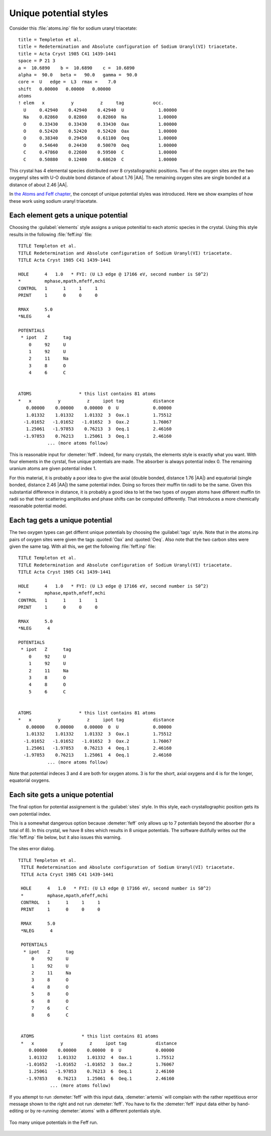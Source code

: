 ..
   Artemis document is copyright 2016 Bruce Ravel and released under
   The Creative Commons Attribution-ShareAlike License
   http://creativecommons.org/licenses/by-sa/3.0/


Unique potential styles
=======================

Consider this :file:`atoms.inp` file for sodium uranyl triacetate:

::

    title = Templeton et al.
    title = Redetermination and Absolute configuration of Sodium Uranyl(VI) triacetate.
    title = Acta Cryst 1985 C41 1439-1441
    space = P 21 3
    a =  10.6890    b =  10.6890    c =  10.6890
    alpha =  90.0   beta =   90.0   gamma =  90.0
    core =  U   edge =  L3  rmax =    7.0
    shift   0.00000   0.00000   0.00000
    atoms
    ! elem   x          y          z     tag           occ.
      U     0.42940    0.42940    0.42940  U             1.00000
      Na    0.82860    0.82860    0.82860  Na            1.00000
      O     0.33430    0.33430    0.33430  Oax           1.00000
      O     0.52420    0.52420    0.52420  Oax           1.00000
      O     0.38340    0.29450    0.61100  Oeq           1.00000
      O     0.54640    0.24430    0.50070  Oeq           1.00000
      C     0.47860    0.22600    0.59500  C             1.00000
      C     0.50880    0.12400    0.68620  C             1.00000

This crystal has 4 elemental species distributed over 8 crystallographic
positions. Two of the oxygen sites are the two oxygenyl sites with U-O
double bond distance of about 1.76 |AA|. The remaining oxygen sites are
single bonded at a distance of about 2.46 |AA|.

In `the Atoms and Feff chapter <../feff/index.html>`__, the concept of
unique potential styles was introduced. Here we show examples of how
these work using sodium uranyl triacetate.



Each element gets a unique potential
------------------------------------

Choosing the :guilabel:`elements` style assigns a unique potenitial to
each atomic species in the crystal. Using this style results in the
following :file:`feff.inp` file:

::

     TITLE Templeton et al.
     TITLE Redetermination and Absolute configuration of Sodium Uranyl(VI) triacetate.
     TITLE Acta Cryst 1985 C41 1439-1441

     HOLE      4   1.0   * FYI: (U L3 edge @ 17166 eV, second number is S0^2)
     *         mphase,mpath,mfeff,mchi
     CONTROL   1      1     1     1
     PRINT     1      0     0     0

     RMAX      5.0
     *NLEG      4

     POTENTIALS
      * ipot   Z      tag
         0     92     U         
         1     92     U         
         2     11     Na        
         3     8      O         
         4     6      C         


     ATOMS                  * this list contains 81 atoms
     *   x          y          z     ipot tag           distance
        0.00000    0.00000    0.00000  0  U             0.00000
        1.01332    1.01332    1.01332  3  Oax.1         1.75512
       -1.01652   -1.01652   -1.01652  3  Oax.2         1.76067
        1.25061   -1.97853    0.76213  3  Oeq.1         2.46160
       -1.97853    0.76213    1.25061  3  Oeq.1         2.46160
                ... (more atoms follow)

This is reasonable input for :demeter:`feff`. Indeed, for many
crystals, the elements style is exactly what you want. With four
elements in the cyrstal, five unique potentials are made. The absorber
is always potential index 0. The remaining uranium atoms are given
potential index 1.

For this material, it is probably a poor idea to give the axial
(double bonded, distance 1.76 |AA|) and equatorial (single bonded,
distance 2.46 |AA|) the same potential index. Doing so forces their
muffin tin radii to be the same. Given this substantial difference in
distance, it is probably a good idea to let the two types of oxygen
atoms have different muffin tin radii so that their scattering
amplitudes and phase shifts can be computed differently. That
introduces a more chemically reasonable potential model.



Each tag gets a unique potential
--------------------------------

The two oxygen types can get differnt unique potentials by choosing
the :guilabel:`tags` style. Note that in the atoms.inp pairs of oxygen
sites were given the tags :quoted:`Oax` and :quoted:`Oeq`. Also note
that the two carbon sites were given the same tag. With all this, we
get the following :file:`feff.inp` file:

::

     TITLE Templeton et al.
     TITLE Redetermination and Absolute configuration of Sodium Uranyl(VI) triacetate.
     TITLE Acta Cryst 1985 C41 1439-1441

     HOLE      4   1.0   * FYI: (U L3 edge @ 17166 eV, second number is S0^2)
     *         mphase,mpath,mfeff,mchi
     CONTROL   1      1     1     1
     PRINT     1      0     0     0

     RMAX      5.0
     *NLEG      4

     POTENTIALS
      * ipot   Z      tag
         0     92     U         
         1     92     U         
         2     11     Na        
         3     8      O         
         4     8      O         
         5     6      C         


     ATOMS                  * this list contains 81 atoms
     *   x          y          z     ipot tag           distance
        0.00000    0.00000    0.00000  0  U             0.00000
        1.01332    1.01332    1.01332  3  Oax.1         1.75512
       -1.01652   -1.01652   -1.01652  3  Oax.2         1.76067
        1.25061   -1.97853    0.76213  4  Oeq.1         2.46160
       -1.97853    0.76213    1.25061  4  Oeq.1         2.46160
                ... (more atoms follow)

Note that potential indeces 3 and 4 are both for oxygen atoms. 3 is for
the short, axial oxygens and 4 is for the longer, equatorial oxygens.



Each site gets a unique potential
---------------------------------

The final option for potential assignement is the :guilabel:`sites`
style. In this style, each crystallographic position gets its own
potential index.

This is a somewhat dangerous option because :demeter:`feff` only
allows up to 7 potentials beyond the absorber (for a total of 8). In
this crystal, we have 8 sites which results in 8 unique
potentials. The software dutifully writes out the :file:`feff.inp`
file below, but it also issues this warning.

.. _fig-feffsiteserror:
.. figure:: ../../_images/feff-siteserror.png
   :target: ../_images/feff-siteserror.png
   :align: center

   The sites error dialog.



::

    TITLE Templeton et al.
     TITLE Redetermination and Absolute configuration of Sodium Uranyl(VI) triacetate.
     TITLE Acta Cryst 1985 C41 1439-1441

     HOLE      4   1.0   * FYI: (U L3 edge @ 17166 eV, second number is S0^2)
     *         mphase,mpath,mfeff,mchi
     CONTROL   1      1     1     1
     PRINT     1      0     0     0

     RMAX      5.0
     *NLEG      4

     POTENTIALS
      * ipot   Z      tag
         0     92     U         
         1     92     U         
         2     11     Na        
         3     8      O         
         4     8      O         
         5     8      O         
         6     8      O         
         7     6      C         
         8     6      C         


     ATOMS                  * this list contains 81 atoms
     *   x          y          z     ipot tag           distance
        0.00000    0.00000    0.00000  0  U             0.00000
        1.01332    1.01332    1.01332  4  Oax.1         1.75512
       -1.01652   -1.01652   -1.01652  3  Oax.2         1.76067
        1.25061   -1.97853    0.76213  6  Oeq.1         2.46160
       -1.97853    0.76213    1.25061  6  Oeq.1         2.46160
                ... (more atoms follow)

If you attempt to run :demeter:`feff` with this input data,
:demeter:`artemis` will complain with the rather repetitious error
message shown to the right and not run :demeter:`feff`. You have to
fix the :demeter:`feff` input data either by hand-editing or by
re-running :demeter:`atoms` with a different potentials style.

.. _fig-feffsiteserror2:
.. figure:: ../../_images/feff-siteserror2.png
   :target: ../_images/feff-siteserror2.png
   :align: center

   Too many unique potentials in the Feff run.
